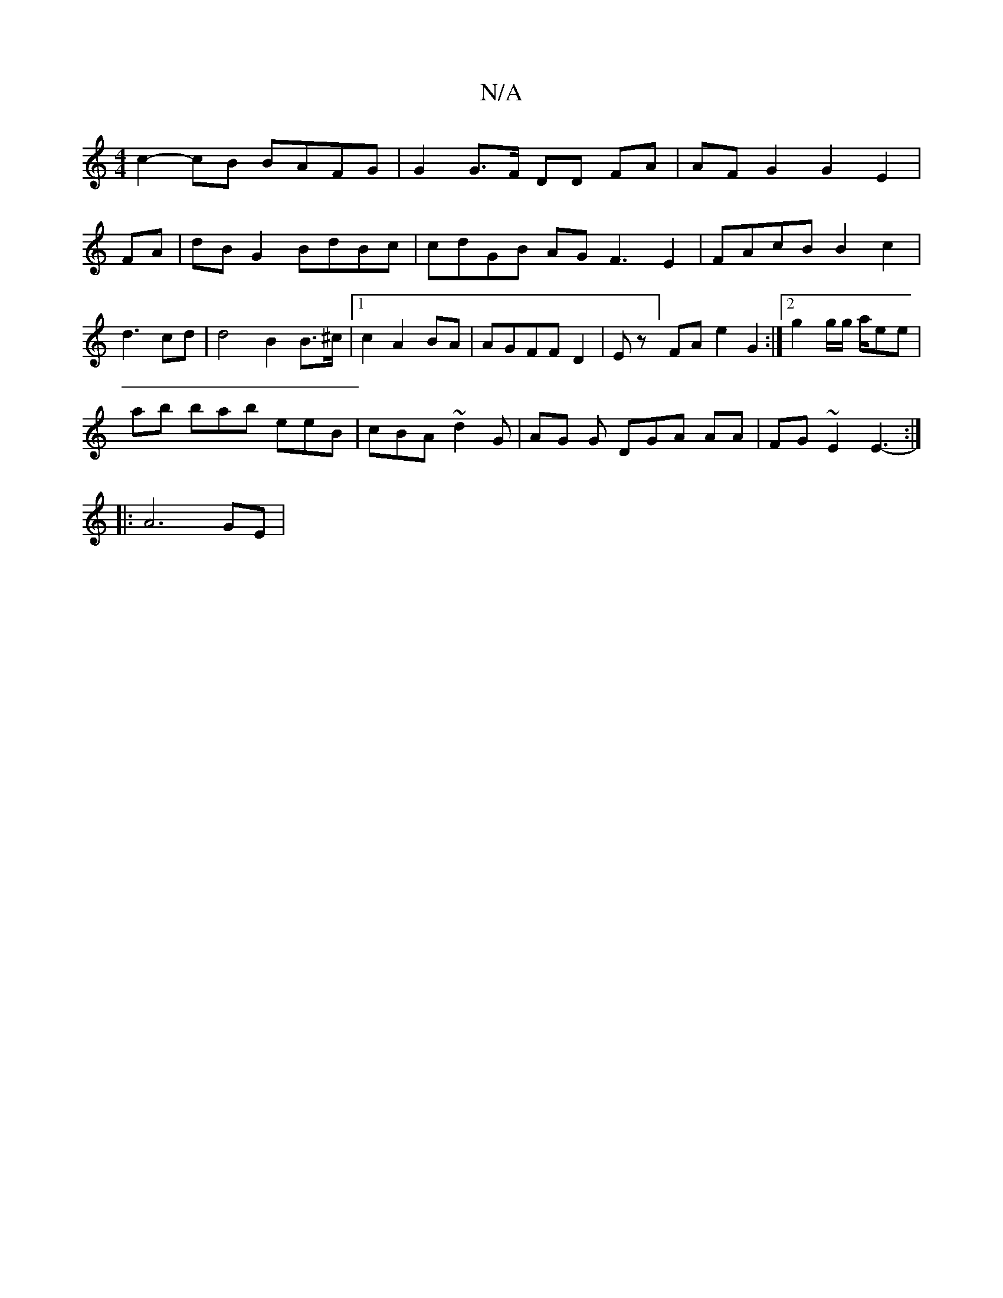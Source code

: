 X:1
T:N/A
M:4/4
R:N/A
K:Cmajor
c2-cB BAFG | G2 G>F DD FA|AF G2 G2 E2|FA| dBG2 BdBc|cdGB AGF3 E2|FAcB B2c2|d3 cd|d4B2B>^c |1 c2 A2 BA | AGFFD2|Ez] FA e2 G2:|[2 g2 g/g/ a/ee |
ab bab eeB|cBA ~d2G | AG G DGA AA|FG~E2 E3- :|
|: A6 GE |